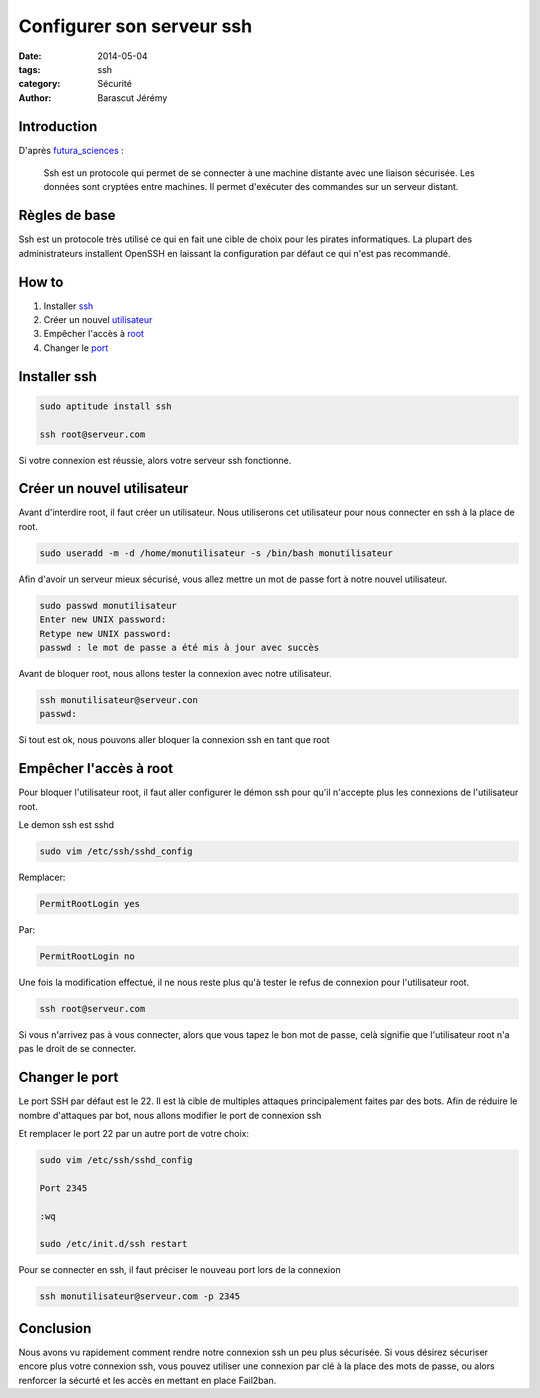 Configurer son serveur ssh
############################

:date: 2014-05-04
:tags: ssh
:category: Sécurité
:author: Barascut Jérémy


Introduction
---------------------------
D'après futura_sciences_ :

.. _futura_sciences: http://www.futura-sciences.com/magazines/high-tech/infos/dico/d/internet-ssh-494/

  Ssh est un protocole qui permet de se connecter à une machine distante avec une liaison sécurisée. Les données sont cryptées entre machines. Il permet d'exécuter des commandes sur un serveur distant.


Règles de base
--------------
Ssh est un protocole très utilisé ce qui en fait une cible de choix pour les pirates informatiques. La plupart des administrateurs installent OpenSSH en laissant la configuration par défaut ce qui n'est pas recommandé.

 
How to
--------------
1. Installer ssh_
2. Créer un nouvel utilisateur_
3. Empêcher l'accès à root_
4. Changer le port_

.. _ssh:

Installer ssh
-------------

.. code-block:: bash
  
  sudo aptitude install ssh
  
  ssh root@serveur.com

Si votre connexion est réussie, alors votre serveur ssh fonctionne.

.. _utilisateur:

Créer un nouvel utilisateur
---------------------------
 
Avant d'interdire root, il faut créer un utilisateur. Nous utiliserons cet utilisateur pour nous connecter en ssh à la place de root.

.. code-block:: bash

  sudo useradd -m -d /home/monutilisateur -s /bin/bash monutilisateur

Afin d'avoir un serveur mieux sécurisé, vous allez mettre un mot de passe fort à notre nouvel utilisateur.

.. code-block:: bash

  sudo passwd monutilisateur
  Enter new UNIX password: 
  Retype new UNIX password:
  passwd : le mot de passe a été mis à jour avec succès

Avant de bloquer root, nous allons tester la connexion avec notre utilisateur.

.. code-block:: bash
  
  ssh monutilisateur@serveur.con
  passwd: 


Si tout est ok, nous pouvons aller bloquer la connexion ssh en tant que root

..  _root:

Empêcher l'accès à root
-----------------------


Pour bloquer l'utilisateur root, il faut aller configurer le démon ssh pour qu'il n'accepte plus les connexions de l'utilisateur root.

Le demon ssh est sshd

.. code-block:: bash

  sudo vim /etc/ssh/sshd_config

Remplacer: 

.. code-block:: bash

  PermitRootLogin yes

Par:

.. code-block:: bash

  PermitRootLogin no

Une fois la modification effectué, il ne nous reste plus qu'à tester le refus de connexion pour l'utilisateur root.

.. code-block:: bash
  
  ssh root@serveur.com

Si vous n'arrivez pas à vous connecter, alors que vous tapez le bon mot de passe, celà signifie que l'utilisateur root n'a pas le droit de se connecter.

.. _port:

Changer le port
---------------

Le port SSH par défaut est le 22. Il est là cible de multiples attaques principalement faites par des bots. Afin de réduire le nombre d'attaques par bot, nous allons modifier le port de connexion ssh

Et remplacer le port 22 par un autre port de votre choix: 

.. code-block:: bash
  
  sudo vim /etc/ssh/sshd_config
  
  Port 2345
  
  :wq

  sudo /etc/init.d/ssh restart

Pour se connecter en ssh, il faut préciser le nouveau port lors de la connexion

.. code-block:: bash

  ssh monutilisateur@serveur.com -p 2345


Conclusion
----------

Nous avons vu rapidement comment rendre notre connexion ssh un peu plus sécurisée. Si vous désirez sécuriser encore plus votre connexion ssh, vous pouvez utiliser une connexion par clé à la place des mots de passe, ou alors renforcer la sécurté et les accès en mettant en place Fail2ban.
